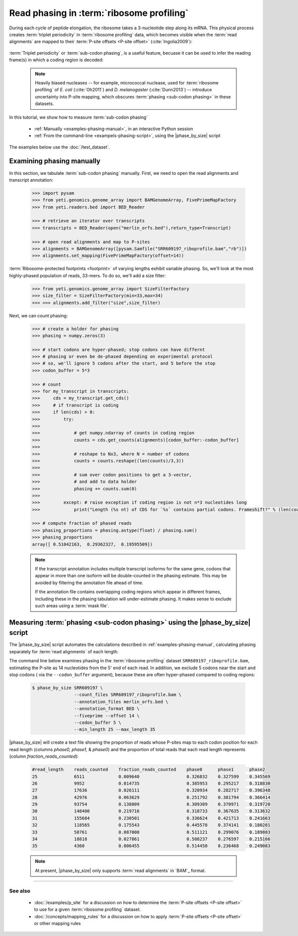 Read phasing in :term:`ribosome profiling`
==========================================

During each cycle of peptide elongation, the ribosome takes a 3-nucleotide
step along its mRNA. This physical process creates
:term:`triplet periodicity` in :term:`ribosome profiling` data, which
becomes visible when the :term:`read alignments`  are mapped
to their :term:`P-site offsets <P-site offset>` (:cite:`Ingolia2009`):

 .. TODO: phasing figure

 .. figure: 
    :alt: Ribosome phasing genome browser examples
    :figclass: captionfigure

    :term:`Triplet periodicity` across a coding region in :doc:`/test_dataset`


:term:`Triplet periodicity` or :term:`sub-codon phasing`, is a useful
feature, becuase it can be used to infer the reading frame(s) in which
a coding region is decoded:

 .. TODO: insert phasing chart figure

 .. figure:
    :alt: Phasing differs between reading frames
    :figclass: captionfgure

    :term:`triplet periodicity` provides unique signatures of reading frames


 .. note::

    Heavily biased nucleases -- for example, micrococcal
    nuclease, used for :term:`ribosome profiling` of  *E. coli* (:cite:`Oh2011`)
    and *D. melanogaster* (:cite:`Dunn2013`) -- introduce uncertainty into
    P-site mapping, which obscures :term:`phasing <sub-codon phasing>`
    in these datasets.


In this tutorial, we show how to measure :term:`sub-codon phasing`

  - :ref:`Manually <examples-phasing-manual>`, in an interactive Python session
  - :ref:`From the command-line <exampels-phasing-script>`, using the
    |phase_by_size| script


The examples below use the :doc:`/test_dataset`.


 .. _examples-phasing-manual

Examining phasing manually
..........................

In this section, we tabulate :term:`sub-codon phasing` manually.
First, we need to open the read alignments and transcript annotation:

 .. code-block:: python

    >>> import pysam
    >>> from yeti.genomics.genome_array import BAMGenomeArray, FivePrimeMapFactory
    >>> from yeti.readers.bed import BED_Reader

    >>> # retrieve an iterator over transcripts
    >>> transcripts = BED_Reader(open("merlin_orfs.bed"),return_type=Transcript)

    >>> # open read alignments and map to P-sites
    >>> alignments = BAMGenomeArray([pysam.Samfile("SRR609197_riboprofile.bam","rb")])
    >>> alignments.set_mapping(FivePrimeMapFactory(offset=14))

:term:`Ribosome-protected footprints <footprint>` of varying lengths exhibit variable
phasing. So, we'll look at the most highly-phased population of reads, 33-mers. 
To do so, we'll add a size filter:

    >>> from yeti.genomics.genome_array import SizeFilterFactory
    >>> size_filter = SizeFilterFactory(min=33,max=34)
    >>> >>> alignments.add_filter("size",size_filter)


Next, we can count phasing:

 .. code-block:: python

    >>> # create a holder for phasing
    >>> phasing = numpy.zeros(3)
    
    >>> # start codons are hyper-phased; stop codons can have differnt
    >>> # phasing or even be de-phased depending on experimental protocol
    >>> # so, we'll ignore 5 codons after the start, and 5 before the stop
    >>> codon_buffer = 5*3

    >>> # count
    >>> for my_transcript in transcripts:
    >>>     cds = my_transcript.get_cds()
    >>>     # if transcript is coding
    >>>     if len(cds) > 0: 
    >>>         try:
    >>>
    >>>             # get numpy.ndarray of counts in coding region
    >>>             counts = cds.get_counts(alignments)[codon_buffer:-codon_buffer]
    >>>
    >>>             # reshape to Nx3, where N = number of codons
    >>>             counts = counts.reshape((len(counts)/3,3))
    >>>
    >>>             # sum over codon positions to get a 3-vector,
    >>>             # and add to data holder
    >>>             phasing += counts.sum(0)
    >>>
    >>>         except: # raise exception if coding region is not n*3 nucleotides long
    >>>             print("Length (%s nt) of CDS for `%s` contains partial codons. Frameshift?" % (len(counts),my_transcript.get_name()))

    >>> # compute fraction of phased reads
    >>> phasing_proportions = phasing.astype(float) / phasing.sum()
    >>> phasing_proportions
    array([ 0.51042163,  0.29362327,  0.19595509])

 .. note::

    If the transcript annotation includes multiple transcript isoforms
    for the same gene, codons that appear in more than one isoform will
    be double-counted in the phasing estimate. This may be avoided by
    filtering the annotation file ahead of time.
    
    If the annotation file contains overlapping coding regions which appear
    in different frames, including these in the phasing tabulation will 
    under-estimate phasing. It makes sense to exclude such areas using a
    :term:`mask file`.


 .. _examples-phasing-script

Measuring :term:`phasing <sub-codon phasing>` using the |phase_by_size| script
..............................................................................

The |phase_by_size| script automates the calculations described in 
:ref:`examples-phasing-manual`, calculating phasing separately for
:term:`read alignments` of each length.

The command line below examines phasing in 
the :term:`ribosome profiling` dataset ``SRR609197_riboprofile.bam``,
estimating the P-site as 14 nucleotides from the 5' end of each read.
In addition, we exclude 5 codons near the start and stop codons (
via the ``--codon_buffer`` argument), because these are often hyper-phased
compared to coding regions:

  .. code-block:: shell

     $ phase_by_size SRR609197 \
                     --count_files SRR609197_riboprofile.bam \
                     --annotation_files merlin_orfs.bed \
                     --annotation_format BED \
                     --fiveprime --offset 14 \
                     --codon_buffer 5 \
                     --min_length 25 --max_length 35

|phase_by_size| will create a text file showing the proportion of reads
whose P-sites map to each codon position for each read length (columns
*phase0, phase1,* & *phase0*) and the proportion of total reads that
each read length represents (column *fraction_reads_counted*):

 .. code-block::

    #read_length    reads_counted    fraction_reads_counted    phase0      phase1      phase2
    25              6511             0.009640                  0.326832    0.327599    0.345569
    26              9952             0.014735                  0.385953    0.295217    0.318830
    27              17636            0.026111                  0.320934    0.282717    0.396348
    28              42976            0.063629                  0.251792    0.381794    0.366414
    29              93754            0.138809                  0.309309    0.370971    0.319720
    30              148400           0.219716                  0.318733    0.367635    0.313632
    31              155684           0.230501                  0.336624    0.421713    0.241663
    32              118565           0.175543                  0.445578    0.374141    0.180281
    33              58761            0.087000                  0.511121    0.299076    0.189803
    34              18818            0.027861                  0.508237    0.276597    0.215166
    35              4360             0.006455                  0.514450    0.236468    0.249083


 .. TODO: remove note if other file format support added to phase_by_size

 .. note::

    At present, |phase_by_size| only supports :term:`read alignments`
    in `BAM`_ format.

-------------------------------------------------------------------------------

See also
--------
  - :doc:`/examples/p_site` for a discussion on how to determine the
    :term:`P-site offsets <P-site offset>` to use for a given
    :term:`ribosome profiling` dataset.
  - :doc:`/concepts/mapping_rules` for a discussion on how to apply
    :term:`P-site offsets <P-site offset>` or other mapping rules
